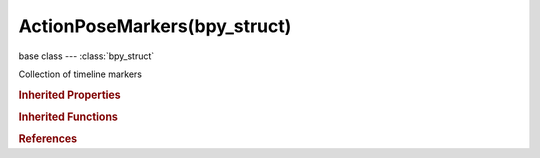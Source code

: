 ActionPoseMarkers(bpy_struct)
=============================

.. module:: bpy.types

base class --- :class:`bpy_struct`

.. class:: ActionPoseMarkers(bpy_struct)

   Collection of timeline markers

   .. attribute:: active

      Active pose marker for this action

      :type: :class:`TimelineMarker`

   .. attribute:: active_index

      Index of active pose marker

      :type: int in [0, inf], default 0

   .. method:: new(name)

      Add a pose marker to the action

      :arg name:

         New name for the marker (not unique)

      :type name: string, (never None)
      :return:

         Newly created marker

      :rtype: :class:`TimelineMarker`

   .. method:: remove(marker)

      Remove a timeline marker

      :arg marker:

         Timeline marker to remove

      :type marker: :class:`TimelineMarker`, (never None)

   .. classmethod:: bl_rna_get_subclass(id, default=None)
   
      :arg id: The RNA type identifier.
      :type id: string
      :return: The RNA type or default when not found.
      :rtype: :class:`bpy.types.Struct` subclass


   .. classmethod:: bl_rna_get_subclass_py(id, default=None)
   
      :arg id: The RNA type identifier.
      :type id: string
      :return: The class or default when not found.
      :rtype: type


.. rubric:: Inherited Properties

.. hlist::
   :columns: 2

   * :class:`bpy_struct.id_data`

.. rubric:: Inherited Functions

.. hlist::
   :columns: 2

   * :class:`bpy_struct.as_pointer`
   * :class:`bpy_struct.driver_add`
   * :class:`bpy_struct.driver_remove`
   * :class:`bpy_struct.get`
   * :class:`bpy_struct.is_property_hidden`
   * :class:`bpy_struct.is_property_readonly`
   * :class:`bpy_struct.is_property_set`
   * :class:`bpy_struct.items`
   * :class:`bpy_struct.keyframe_delete`
   * :class:`bpy_struct.keyframe_insert`
   * :class:`bpy_struct.keys`
   * :class:`bpy_struct.path_from_id`
   * :class:`bpy_struct.path_resolve`
   * :class:`bpy_struct.property_unset`
   * :class:`bpy_struct.type_recast`
   * :class:`bpy_struct.values`

.. rubric:: References

.. hlist::
   :columns: 2

   * :class:`Action.pose_markers`

